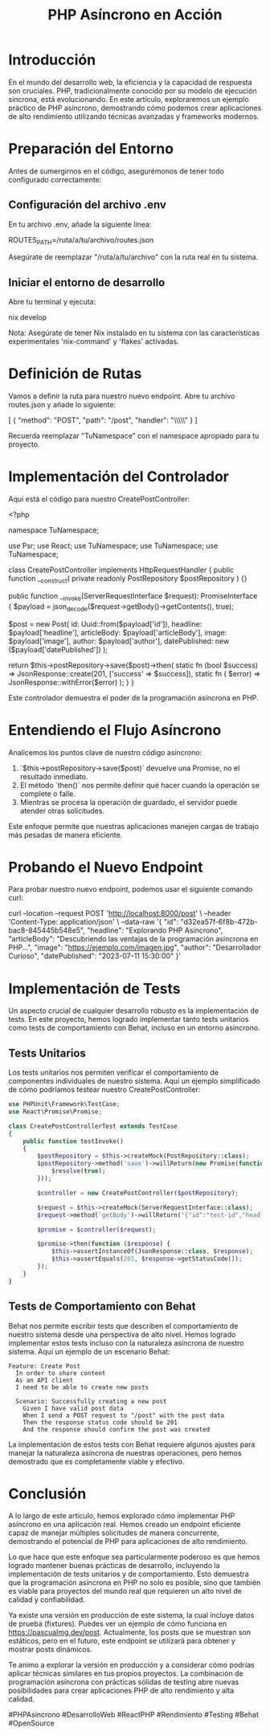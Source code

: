 #+TITLE: PHP Asíncrono en Acción

* Introducción

En el mundo del desarrollo web, la eficiencia y la capacidad de respuesta son cruciales. PHP, tradicionalmente conocido por su modelo de ejecución síncrona, está evolucionando. En este artículo, exploraremos un ejemplo práctico de PHP asíncrono, demostrando cómo podemos crear aplicaciones de alto rendimiento utilizando técnicas avanzadas y frameworks modernos.

* Preparación del Entorno

Antes de sumergirnos en el código, asegurémonos de tener todo configurado correctamente:

** Configuración del archivo .env

En tu archivo .env, añade la siguiente línea:

ROUTES_PATH=/ruta/a/tu/archivo/routes.json

Asegúrate de reemplazar "/ruta/a/tu/archivo" con la ruta real en tu sistema.

** Iniciar el entorno de desarrollo

Abre tu terminal y ejecuta:

nix develop

Nota: Asegúrate de tener Nix instalado en tu sistema con las características experimentales 'nix-command' y 'flakes' activadas.

* Definición de Rutas

Vamos a definir la ruta para nuestro nuevo endpoint. Abre tu archivo routes.json y añade lo siguiente:

[
  {
    "method": "POST",
    "path": "/post",
    "handler": "\\TuNamespace\\Infrastructure\\HttpServer\\RequestHandler\\CreatePostController"
  }
]

Recuerda reemplazar "TuNamespace" con el namespace apropiado para tu proyecto.

* Implementación del Controlador

Aquí está el código para nuestro CreatePostController:

<?php

namespace TuNamespace\Infrastructure\HttpServer\RequestHandler;

use Psr\Http\Message\ServerRequestInterface;
use React\Promise\PromiseInterface;
use TuNamespace\Domain\Entity\Post;
use TuNamespace\Domain\ValueObject\Uuid;
use TuNamespace\Infrastructure\HttpServer\JsonResponse;

class CreatePostController implements HttpRequestHandler
{
    public function __construct(
        private readonly PostRepository $postRepository
    ) {}

    public function __invoke(ServerRequestInterface $request): PromiseInterface
    {
        $payload = json_decode($request->getBody()->getContents(), true);

        $post = new Post(
            id: Uuid::from($payload['id']),
            headline: $payload['headline'],
            articleBody: $payload['articleBody'],
            image: $payload['image'],
            author: $payload['author'],
            datePublished: new \DateTimeImmutable($payload['datePublished'])
        );

        return $this->postRepository->save($post)->then(
            static fn (bool $success) => JsonResponse::create(201, ['success' => $success]),
            static fn (\Exception $error) => JsonResponse::withError($error)
        );
    }
}

Este controlador demuestra el poder de la programación asíncrona en PHP.

* Entendiendo el Flujo Asíncrono

Analicemos los puntos clave de nuestro código asíncrono:

1. `$this->postRepository->save($post)` devuelve una Promise, no el resultado inmediato.
2. El método `then()` nos permite definir qué hacer cuando la operación se complete o falle.
3. Mientras se procesa la operación de guardado, el servidor puede atender otras solicitudes.

Este enfoque permite que nuestras aplicaciones manejen cargas de trabajo más pesadas de manera eficiente.

* Probando el Nuevo Endpoint

Para probar nuestro nuevo endpoint, podemos usar el siguiente comando curl:

curl --location --request POST 'http://localhost:8000/post' \
--header 'Content-Type: application/json' \
--data-raw '{
    "id": "d32ea57f-6f8b-472b-bac8-845445b548e5",
    "headline": "Explorando PHP Asíncrono",
    "articleBody": "Descubriendo las ventajas de la programación asíncrona en PHP...",
    "image": "https://ejemplo.com/imagen.jpg",
    "author": "Desarrollador Curioso",
    "datePublished": "2023-07-11 15:30:00"
}'

* Implementación de Tests

Un aspecto crucial de cualquier desarrollo robusto es la implementación de tests. En este proyecto, hemos logrado implementar tanto tests unitarios como tests de comportamiento con Behat, incluso en un entorno asíncrono.

** Tests Unitarios

Los tests unitarios nos permiten verificar el comportamiento de componentes individuales de nuestro sistema. Aquí un ejemplo simplificado de cómo podríamos testear nuestro CreatePostController:

#+BEGIN_SRC php
use PHPUnit\Framework\TestCase;
use React\Promise\Promise;

class CreatePostControllerTest extends TestCase
{
    public function testInvoke()
    {
        $postRepository = $this->createMock(PostRepository::class);
        $postRepository->method('save')->willReturn(new Promise(function ($resolve) {
            $resolve(true);
        }));

        $controller = new CreatePostController($postRepository);

        $request = $this->createMock(ServerRequestInterface::class);
        $request->method('getBody')->willReturn('{"id":"test-id","headline":"Test Headline"}');

        $promise = $controller($request);

        $promise->then(function ($response) {
            $this->assertInstanceOf(JsonResponse::class, $response);
            $this->assertEquals(201, $response->getStatusCode());
        });
    }
}
#+END_SRC

** Tests de Comportamiento con Behat

Behat nos permite escribir tests que describen el comportamiento de nuestro sistema desde una perspectiva de alto nivel. Hemos logrado implementar estos tests incluso con la naturaleza asíncrona de nuestro sistema. Aquí un ejemplo de un escenario Behat:

#+BEGIN_SRC gherkin
Feature: Create Post
  In order to share content
  As an API client
  I need to be able to create new posts

  Scenario: Successfully creating a new post
    Given I have valid post data
    When I send a POST request to "/post" with the post data
    Then the response status code should be 201
    And the response should confirm the post was created
#+END_SRC

La implementación de estos tests con Behat requiere algunos ajustes para manejar la naturaleza asíncrona de nuestras operaciones, pero hemos demostrado que es completamente viable y efectivo.

* Conclusión

A lo largo de este artículo, hemos explorado cómo implementar PHP asíncrono en una aplicación real. Hemos creado un endpoint eficiente capaz de manejar múltiples solicitudes de manera concurrente, demostrando el potencial de PHP para aplicaciones de alto rendimiento.

Lo que hace que este enfoque sea particularmente poderoso es que hemos logrado mantener buenas prácticas de desarrollo, incluyendo la implementación de tests unitarios y de comportamiento. Esto demuestra que la programación asíncrona en PHP no solo es posible, sino que también es viable para proyectos del mundo real que requieren un alto nivel de calidad y confiabilidad.

Ya existe una versión en producción de este sistema, la cual incluye datos de prueba (fixtures). Puedes ver un ejemplo de cómo funciona en https://pascualmg.dev/post. Actualmente, los posts que se muestran son estáticos, pero en el futuro, este endpoint se utilizará para obtener y mostrar posts dinámicos.

Te animo a explorar la versión en producción y a considerar cómo podrías aplicar técnicas similares en tus propios proyectos. La combinación de programación asíncrona con prácticas sólidas de testing abre nuevas posibilidades para crear aplicaciones PHP de alto rendimiento y alta calidad.

#PHPAsíncrono #DesarrolloWeb #ReactPHP #Rendimiento #Testing #Behat #OpenSource